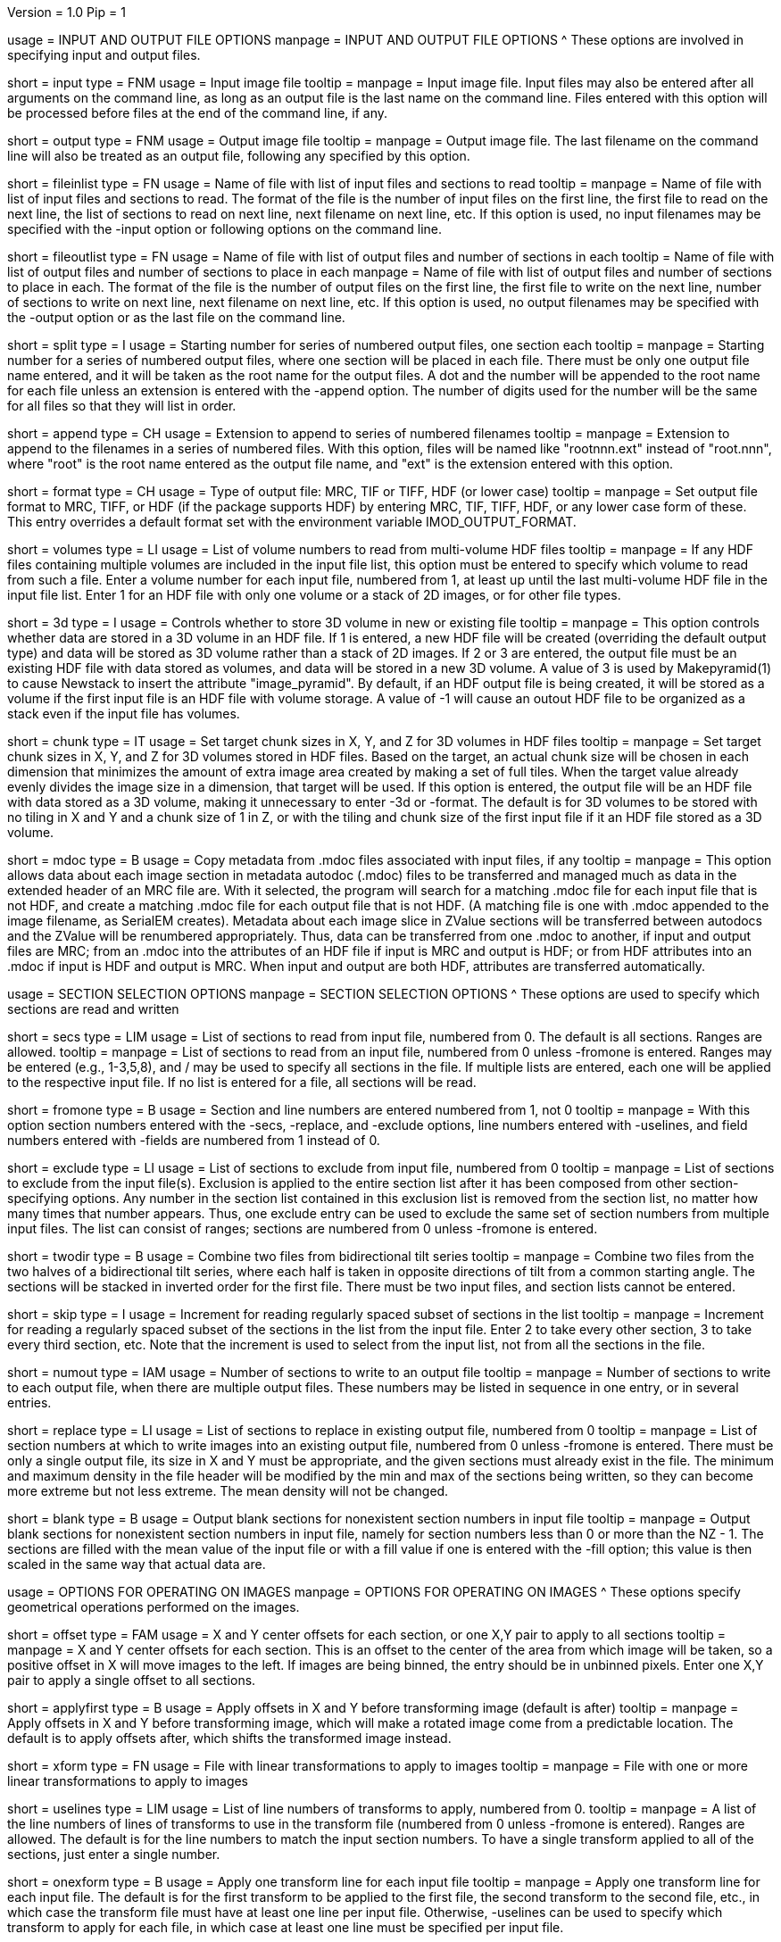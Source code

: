 Version = 1.0
Pip = 1

[SectionHeader = IOOptions]
usage = INPUT AND OUTPUT FILE OPTIONS 
manpage = INPUT AND OUTPUT FILE OPTIONS
^  These options are involved in specifying input and output files.

[Field = InputFile]
short = input
type = FNM
usage = Input image file
tooltip = 
manpage = Input image file.  Input files may also be entered after all 
arguments on the command line, as long as an output file is the last name
on the command line.  Files entered with this option will be 
processed before files at the end of the command line, if any.

[Field = OutputFile]
short = output
type = FNM
usage = Output image file
tooltip = 
manpage = Output image file.  The last filename on the command line will
also be treated as an output file, following any specified by this option.

[Field = FileOfInputs]
short = fileinlist
type = FN
usage = Name of file with list of input files and sections to read
tooltip = 
manpage = Name of file with list of input files and sections to read.  The
format of the file is the number of input files on the first line, the first
file to read on the next line, the list of sections to read on
next line, next filename on next line, etc.  If this
option is used, no input filenames may be specified with the -input option
or following options on the command line.

[Field = FileOfOutputs]
short = fileoutlist
type = FN
usage = Name of file with list of output files and number of sections in each
tooltip = Name of file with list of output files and number of sections to 
place in each
manpage = Name of file with list of output files and number of sections to 
place in each.  The
format of the file is the number of output files on the first line, the first
file to write on the next line, number of sections to write on
next line, next filename on next line, etc.  If this
option is used, no output filenames may be specified with the -output option
or as the last file on the command line.

[Field = SplitStartingNumber]
short = split
type = I
usage = Starting number for series of numbered output files, one section each
tooltip = 
manpage = Starting number for a series of numbered output files, where
one section will be placed in each file.  There must be only one output file
name entered, and it will be taken as the root name for the output files.  A
dot and the number will be appended to the root name for each file unless an
extension is entered with the -append option.  The number of digits used for
the number will be the same for all files so that they will list in order. 

[Field = AppendExtension]
short = append
type = CH
usage = Extension to append to series of numbered filenames
tooltip =
manpage = Extension to append to the filenames in a series of numbered files.
With this option, files will be named like "rootnnn.ext" instead of
"root.nnn", where "root" is the root name entered as the output file name,
and "ext" is the extension entered with this option.

[Field = FormatOfOutputFile]
short = format
type = CH
usage = Type of output file: MRC, TIF or TIFF, HDF (or lower case)
tooltip =
manpage = Set output file format to MRC, TIFF, or HDF (if the package supports
HDF) by entering MRC, TIF, TIFF, HDF, or any lower case form of
these.  This entry overrides a default format set with the environment
variable IMOD_OUTPUT_FORMAT.

[Field = VolumesToRead]
short = volumes
type = LI
usage = List of volume numbers to read from multi-volume HDF files
tooltip =
manpage = If any HDF files containing multiple volumes are included in the
input file list, this option must be entered to specify which volume to read
from such a file.  Enter a volume number for each input file, numbered from 1,
at least up until the last multi-volume HDF file in the input file list.
Enter 1 for an HDF file with only one volume or a stack of 2D images, or for
other file types.

[Field = Store3DVolumes]
short = 3d
type = I
usage = Controls whether to store 3D volume in new or existing file
tooltip =
manpage = This option controls whether data are stored in a 3D volume in an
HDF file.  If 1 is entered, a new HDF file will be created (overriding the
default output type) and data will be stored as 3D volume rather than a stack
of 2D images.  If 2 or 3 are entered, the output file must be an existing HDF
file with data stored as volumes, and data will be stored in a new 3D volume.
A value of 3 is used by Makepyramid(1) to cause Newstack to insert the
attribute "image_pyramid".  By default, if an HDF output file is being
created, it will be stored as a volume if the first input file is an HDF file
with volume storage.  A value of -1 will cause an outout HDF file to be
organized as a stack even if the input file has volumes.

[Field = ChunkSizesInXYZ]
short = chunk
type = IT
usage = Set target chunk sizes in X, Y, and Z for 3D volumes in HDF files
tooltip =
manpage = Set target chunk sizes in X, Y, and Z for 3D volumes stored in HDF
files.  Based on the target, an actual chunk size will be chosen in each
dimension that minimizes the amount of extra image area created by making a
set of full tiles.  When the target value already evenly divides the image size
in a dimension, that target will be used.  If this option is entered, the
output file will be an HDF file with data stored as a 3D volume, making it
unnecessary to enter -3d or -format.  The default is for 3D volumes to be
stored with no tiling in X and Y and a chunk size of 1 in Z, or with the
tiling and chunk size of the first input file if it an HDF file stored as a 3D
volume.

[Field = UseMdocFiles]
short = mdoc
type = B
usage = Copy metadata from .mdoc files associated with input files, if any
tooltip =
manpage = This option allows data about each image section in metadata autodoc
(.mdoc) files to be transferred and managed much as data in the extended
header of an MRC file are.  With it selected, the program will search for a
matching .mdoc file for each input file that is not HDF, and create a
matching .mdoc file for each output file that is not HDF.  (A matching file is
one with .mdoc appended to the image filename, as SerialEM creates).  Metadata
about each image slice in ZValue sections will be transferred between autodocs
and the ZValue will be renumbered appropriately.  Thus, data can be
transferred from one .mdoc to another, if input and output files are MRC; from
an .mdoc into the attributes of an HDF file if input is MRC and output is HDF;
or from HDF attributes into an .mdoc if input is HDF and output is MRC.  When
input and output are both HDF, attributes are transferred automatically.

[SectionHeader = SecOptions]
usage = SECTION SELECTION OPTIONS 
manpage = SECTION SELECTION OPTIONS
^  These options are used to specify which sections are read and written

[Field = SectionsToRead]
short = secs
type = LIM
usage = List of sections to read from input file, numbered from 0.  
The default is all sections.  Ranges are allowed.
tooltip = 
manpage = List of sections to read from an input file, numbered from 0 unless
-fromone is entered.
Ranges may be entered (e.g., 1-3,5,8), and / may be used to specify all
sections in the file.  If multiple lists are entered, each
one will be applied to the respective input file.  If no list is entered for
a file, all sections will be read.

[Field = NumberedFromOne]
short = fromone
type = B
usage = Section and line numbers are entered numbered from 1, not 0
tooltip = 
manpage = With this option section numbers entered with the -secs, -replace,
and -exclude options, line numbers entered with -uselines, and field numbers
entered with -fields are numbered from 1 instead of 0.

[Field = ExcludeSections]
short = exclude
type = LI
usage = List of sections to exclude from input file, numbered from 0
tooltip = 
manpage = List of sections to exclude from the input file(s).  Exclusion is
applied to the entire section list after it has been composed from other
section-specifying options.  Any number in the section list contained in this
exclusion list is removed from the section list, no matter how many times that
number appears.  Thus, one exclude entry can be used to exclude the same set
of section numbers from multiple input files. The list can consist of ranges;
sections are numbered from 0 unless -fromone is entered.

[Field = TwoDirectionTiltSeries]
short = twodir
type = B
usage = Combine two files from bidirectional tilt series
tooltip = 
manpage = Combine two files from the two halves of a bidirectional tilt
series, where each half is taken in opposite directions of tilt from a common
starting angle.  The sections will be stacked in inverted order for the first
file.  There must be two input files, and section lists cannot be entered.

[Field = SkipSectionIncrement]
short = skip
type = I
usage = Increment for reading regularly spaced subset of sections in the list
tooltip = 
manpage = Increment for reading a regularly spaced subset of the sections in
the list from the input file.  Enter 2 to take every other section, 3 to take
every third section, etc.  Note that the increment is used to select from
the input list, not from all the sections in the file.

[Field = NumberToOutput]
short = numout
type = IAM
usage = Number of sections to write to an output file
tooltip = 
manpage = Number of sections to write to each output file, when there are
multiple output files.  These numbers may be listed in sequence in one entry,
or in several entries.

[Field = ReplaceSections]
short = replace
type = LI
usage = List of sections to replace in existing output file, numbered from 0
tooltip = 
manpage = List of section numbers at which to write images into an existing 
output file, numbered from 0 unless -fromone is entered.  There must be only a
single output file, its size in X and Y must be appropriate, and the given
sections must already exist in the file.  The minimum and maximum density in
the file header will be modified by the min and max of the sections being
written, so they can become more extreme but not less extreme.  The mean
density will not be changed.

[Field = BlankOutput]
short = blank
type = B
usage = Output blank sections for nonexistent section numbers in input file
tooltip = 
manpage = Output blank sections for nonexistent section numbers in input file,
namely for section numbers less than 0 or more than the NZ - 1.  The sections
are filled with the mean value of the input file or with a fill value if one
is entered with the -fill option; this value is then scaled in the same way
that actual data are.

[SectionHeader = XFormOptions]
usage = OPTIONS FOR OPERATING ON IMAGES
manpage = OPTIONS FOR OPERATING ON IMAGES
^  These options specify geometrical operations performed on the images.

[Field = OffsetsInXandY]
short = offset
type = FAM
usage = X and Y center offsets for each section, or one X,Y pair to apply to 
all sections
tooltip = 
manpage = X and Y center offsets for each section.  This is an offset to the
center of the area from which image will be taken, so a positive offset in X
will move images to the left.  If images are being binned, the entry should be
in unbinned pixels.  Enter one X,Y pair to apply a single offset to
all sections.

[Field = ApplyOffsetsFirst]
short = applyfirst
type = B
usage = Apply offsets in X and Y before transforming image (default is after)
tooltip = 
manpage = Apply offsets in X and Y before transforming image, which will make
a rotated image come from a predictable location.  The default is to apply
offsets after, which shifts the transformed image instead.

[Field = TransformFile]
short = xform
type = FN
usage = File with linear transformations to apply to images
tooltip = 
manpage = File with one or more linear transformations to apply to images

[Field = UseTransformLines]
short = uselines
type = LIM
usage = List of line numbers of transforms to apply, numbered from 0.
tooltip = 
manpage = A list of the line numbers of lines of transforms to use in the
transform file (numbered from 0 unless -fromone is entered).  Ranges are
allowed.  The default is for the line numbers to match the input section
numbers.  To have a single transform applied to all of the sections, just
enter a single number.

[Field = OneTransformPerFile]
short = onexform
type = B
usage = Apply one transform line for each input file
tooltip = 
manpage = Apply one transform line for each input file.  The default is for
the first transform to be applied to the first file, the second transform to
the second file, etc., in which case the transform file must have at least one
line per input file.  Otherwise, -uselines can be used to specify which
transform to apply for each file, in which case at least one line must be
specified per input file.

[Field = RotateByAngle]
short = rotate
type = F
usage = Rotate all images by the given angle
tooltip = Rotate all images by the given angle in degrees, counterclockwise
positive.
manpage =  Rotate all images by the given angle in degrees, positive for a
counterclockwise rotation.  Rotation is applied after binning and 
transformation, if any.  It can be combined with
linear transforms but not with warping transforms.  If 
the rotation is by +90 or -90 degrees and no
output size
is specified, then the X and Y sizes of the image will be transposed so
the the output file will show the whole rotated image.  For any other rotation 
angles, you will get the same output size as the input image unless you
enter a new size explicitly.

[Field = ExpandByFactor]
short = expand
type = F
usage = Scale all images up in size by the given factor
tooltip =
manpage = Scale all images up in size by the given factor, greater than 1 to 
expand, or less than 1 to shrink with ordinary interpolation.  Scaling is
applied after binning and transformation, if any.  It can be combined with
linear transforms but not with warping transforms.  If no output size is
specified, the size of the input image will be scaled appropriately so that
the output will contain the entire image.

[Field = ShrinkByFactor]
short = shrink
type = F
usage = Scale all images down in size by the given factor with antialias filtering
tooltip =
manpage = Scale all images down in size by the given factor, a value
greater than 1, using antialias filtering.  This option should be used for
large image reductions, because using ordinary interpolation 
will give aliasing artifacts that appear primarily as noise.
Even binning will give some aliasing, especially for images rich in
information above the highest frequency that will be retained in the reduced
image.  Shrinking can be applied either after binning or in place of binning.
With no binning, it can be followed by rotation, general transformation, or
distortion correction, although only an integer shrinkage factor can be used
with warping transformations.  With binning, it cannot be used with these
other operations.  If no output size is specified, the size of the input image
will be scaled appropriately so that the output will contain the entire
image.

[Field = AntialiasFilter]
short = antialias
type = I
usage = Type of antialiasing filter to use when shrinking images (default 5)
tooltip = 
manpage = Type of antialiasing filter to use when reducing images with the
-shrink option.  In addition, if this option is entered along with -bin and
without -shrink, it will cause image reduction to be done with antialias
filtering instead of by simple binning.  The available types of filters are:
^    1: Box - equivalent to binning
^    2: Blackman - fast but not as good at antialiasing as slower 
^                  filters
^    3: Triangle - fast but smooths more than Blackman
^    4: Mitchell - good at antialiasing, smooths a bit
^    5: Lanczos 2 lobes - good at antialiasing, less smoothing 
^                  than Mitchell
^    6: Lanczos 3 lobes - slower, even less smoothing but more 
^                  risk of ringing
^The default is 6 for Lanczos 3 as of IMOD 4.7.  Although many people consider
Lanczos 2 the best compromise among the various factors, that sentiment may be
based on images of natural scenes where there are sharp edges. Enter a
negative number to select the default, whatever it is set to.

[Field = BinByFactor]
short = bin
type = I
usage = Use binning to reduce images in size by the given factor
tooltip = 
manpage = Use ordinary binning to reduce images in size by the given factor,
or use antialias filtering to reduce images by this factor if the -antialias
option is entered and -shrink is not.  Binning is applied before all other
image transformations.  If no output size is specified, the size of the input
image will be scaled appropriately so that the output will contain the entire
image.

[Field = DistortionField]
short = distort
type = FN
usage = Image distortion field file to use for undistorting images
tooltip = 
manpage = Image distortion field file to use for undistorting images.  The 
undistortion is applied before any transformations.

[Field = ImagesAreBinned]
short = imagebinned
type = I
usage = The current binning of the images
tooltip = 
manpage = The current binning of the images, so that the distortion field can
be applied correctly.  This entry is required unless
the program can determine the binning unambiguously from the image size.

[Field = UseFields]
short = fields
type = LIM
usage = List of distortion fields to apply, numbered from 0
tooltip = 
manpage = A list of the distortion fields to apply for each section (numbered
from 0 unless -fromone is entered).  Ranges are allowed.  The default is for
the field numbers to match the input section numbers, unless there is only one
field in the file.  To have a single field applied to all of the sections,
just enter a single number.  This option was added when the only way to warp
images was with distortion field files but it is not needed with current
warping files.

[Field = GradientFile]
short  = gradient
type = FN
usage = File with magnification gradients to be applied for each image
tooltip = 
manpage = File with magnification gradients to be applied for each image.
This should be a file listing the tilt angle, the percent magnification change
per micron of Z height, and the degrees of rotation per micron of Z height
for each image, such as is produced by Extractmaggrad.  The mag gradient
correction is applied before a distortion field correction and before any
transformations.

[Field = AdjustOrigin]
short = origin
type = B
usage = Adjust the image origin for changes in image size and location
tooltip = 
manpage = Adjust the origin values in the image file header for changes in
image size or the centering of a subarea.  With this adjustment, a model
built on the input stack should be correctly located when loaded onto the
output stack in 3dmod(1).  Model points will be correctly located in Z
provided that a contiguous set of sections is output.  They will be correct
in X and Y provided that the only operations on the data are a change in size
of the output, binning with -bin, scaling with -expand, or -shrink, and
shifting with -offset.

[Field = LinearInterpolation]
short = linear
type = B
usage = Use linear instead of cubic interpolation to transform images
tooltip = 
manpage = Use linear instead of cubic interpolation to transform images.
Linear interpolation is more suitable when images are
very noisy, but cubic interpolation will preserve fine detail better when
noise is not an issue.  Images are
transformed when the -xform, -expand, -rotate, -distort, or -gradient
option is entered.

[Field = NearestNeighbor]
short = nearest
type = B
usage = Use nearest neighbor instead of cubic interpolation to transform images
tooltip = 
manpage = Use nearest neighbor interpolation instead of cubic interpolation to
transform images.  This method simply picks the nearest existing pixel
value instead of interpolating between surrounding values, so it can be used
when pixels have discrete or meaningful values that need to be preserved.
This option and -linear are mutually exclusive.   Images are transformed when
the -xform, -expand, -rotate, -distort, or -gradient option is entered.

[SectionHeader = OutputOptions]
usage = OUTPUT CONTROL OPTIONS 
manpage = OUTPUT CONTROL OPTIONS 
^  These options control the size, form, or density scaling of the output.

[Field = SizeToOutputInXandY]
short = size
type = IP
usage = Size of output image in X and Y; default is size of first input 
file.
tooltip = 
manpage = The dimensions of the output image in X and Y.
The default size is the same as that of the first input file.

[Field = ModeToOutput]
short = mode
type = I
usage = Storage mode of output file; 0 for byte, 1 or 6 for integer, 2 for real
tooltip = 
manpage = The storage mode of the output file; 0 for byte, 1 for 16-bit 
signed integer, 6 for 16-bit unsigned integer, or 2 for 32-bit floating point.
The default is the mode of the first input file.

[Field = BytesSignedInOutput]
short = bytes
type = I
usage = Output bytes as signed (1) or unsigned (0) regardless of other settings
tooltip = 
manpage = This entry controls how bytes are stored in the output file and
overrides both the default for this version of IMOD and the setting of the
environment variable WRITE_MODE0_SIGNED.  Enter 0 for unsigned numbers
or 1 for signed numbers.  Unsigned output is needed to work with versions of IMOD
before IMOD 4.2.23; signed output may be needed for compatibility with
external software that has followed recent documentation of the MRC format.
Regardless of the representation in the file, bytes are read into IMOD programs as
unsigned with a range of 0 to 255.

[Field = StripExtraHeader]
short = strip
type = B
usage = Do not transfer extra header information from input to output
tooltip = 
manpage = Do not transfer extra header information in input file(s) to output
file(s).  The default is to transfer this information whenever possible.

[Field = FloatDensities]
short = float
type = I
usage = Rescale densities of sections separately to fill data range (1), to 
bring to common mean and SD (2), to shift to common mean (3), or to shift to
common mean and rescale (4)
tooltip = 
manpage = Adjust densities of sections individually.  Enter 1 for each section
to fill the data range, 2 to scale sections to common mean and standard
deviation, 3 to shift sections to a common mean without scaling, or 4 to
shift sections to a common mean then rescale the minimum and maximum densities
to the Min and Max values specified with the -scale option.  When floating to
mean and SD, the program will express the minimum and maximum densities for
each image as the number of SDs from the mean and analyze these minima and
maxima for extreme outliers.  Images with extreme ranges will be truncated to
preserve the dynamic range for the rest of the images.

[Field = MeanAndStandardDeviation]
short = meansd
type = FP
usage = Scale all images to the given mean and standard deviation
tooltip = 
manpage = Scale all images to the given mean and standard deviation.  This
option implies -float 2 and is incompatible with all other scaling options.
There is no check that the scaling is sensible for the data mode, so be sure
to change data modes to prevent excessive truncation or loss of resolution.
For example, change from unsigned bytes to integers if setting the mean to 0
or the SD to a large number (> 50); change from bytes or integers to floating point
if setting the SD to a small number (< 10).

[Field = ContrastBlackWhite]
short = contrast
type = IP
usage = Rescale densities to match contrast in 3dmod with the
given black and white values
tooltip = 
manpage = Rescale densities to match the contrast seen in 3dmod(1) with the
given black and white values.  This works properly only when the output file
will be bytes.  It will not work if the data were loaded into
3dmod with intensity scaling; use mrcbyte(1) in that case.

[Field = ScaleMinAndMax]
short = scale
type = FP
usage = Apply one density scaling to all sections to map current min and max 
to the given Min and Max
tooltip = 
manpage = Rescale the densities of all sections by the same factors so that
the original minimum and maximum density will be mapped to the Min and Max
values that are entered.

[Field = MultiplyAndAdd]
short = multadd
type = FPM
usage = Scale all sections by multiplying by first value then adding the second
tooltip = 
manpage = Rescale the densities of all sections by multiplying by the first
entered value then adding the second value.  This option must be entered either
once only, or once per input file.

[Field = FillValue]
short = fill
type = F
usage = Value to fill empty image areas with, before scaling
tooltip = 
manpage = Value to fill areas of the output image that have no image data.
The filling is done before intensity scaling, so the value in the filled areas
will be modified by any scaling that is done.

[Field = TaperAtFill]
short = taper
type = IP
usage = Distance to taper at fill border or 1 for default, and 0/1 for 
tapering outside/inside
tooltip = 
manpage = To taper an output image at a border between
real image and a filled area, just as is done with Mrctaper(1), enter this
option with two values: 1) the distance over which to taper or 1 for a default
distance, and 2) a 0 for tapering outside or 1 for tapering
inside the border.  The default distance is 1%
of the mean of the X and Y sizes of the output image, but at least 16
pixels and no more than 127.  The
program will exit with an error if there is not enough memory to hold the
entire output image.

[SectionHeader = OtherOptions]
usage = OTHER OPTIONS 
manpage = OTHER OPTIONS
^  These include options for testing and memory control, and generic PIP options

[Field = MemoryLimit]
short = memory
type = I
usage = Total size of working array to allocate, in megabytes
tooltip = 
manpage = Use this entry to specify the amount of memory used by the program
for its main array, in megabytes.  By default, the program will try to use
enough memory to hold both an input image and an output image in floating
point form (4 bytes per pixel), up to 15 GB.  Limiting the memory can keep it
from using more memory than available but may result in it operating on the
images in chunks.  Entering a value larger than 15000 will allow it to use more
memory than the default.  The main array is used to hold both the input image
(in whole or in part) and a transformed image (in whole or in part).

[Field = TestLimits]
short = test
type = IP
usage = Total size of working array, and size of binning array
tooltip = 
manpage = To test the code for reading in and binning images in chunks,
enter limits for the total size of the working array, and for the size of 
the array used for binning.  The sizes are the number of 4-byte elements.

[Field = VerboseOutput]
short = verbose
type = I
usage = 1 for diagnostic output
tooltip = 
manpage = 

[Field = ParameterFile]
short = param
type = PF
usage = Read parameter entries from file
tooltip = 
manpage = Read parameter entries as keyword-value pairs from a parameter file.

[Field = usage]
short = help
type = B
usage = Print help output
tooltip = 
manpage = 
